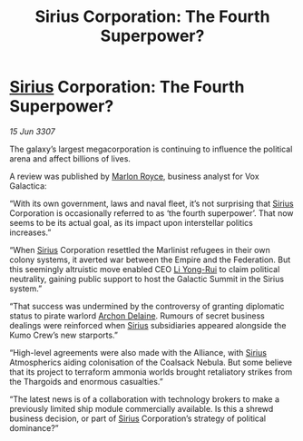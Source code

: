 :PROPERTIES:
:ID:       85b241ae-7c33-4613-b06b-03ac7360b4fc
:END:
#+title: Sirius Corporation: The Fourth Superpower?
#+filetags: :3307:Federation:Empire:Alliance:Thargoid:galnet:

* [[id:83f24d98-a30b-4917-8352-a2d0b4f8ee65][Sirius]] Corporation: The Fourth Superpower?

/15 Jun 3307/

The galaxy’s largest megacorporation is continuing to influence the political arena and affect billions of lives. 

A review was published by [[id:d4e49144-20cb-468e-b3ce-f594c2b5bf13][Marlon Royce]], business analyst for Vox Galactica: 

“With its own government, laws and naval fleet, it’s not surprising that [[id:83f24d98-a30b-4917-8352-a2d0b4f8ee65][Sirius]] Corporation is occasionally referred to as ‘the fourth superpower’. That now seems to be its actual goal, as its impact upon interstellar politics increases.” 

“When [[id:83f24d98-a30b-4917-8352-a2d0b4f8ee65][Sirius]] Corporation resettled the Marlinist refugees in their own colony systems, it averted war between the Empire and the Federation. But this seemingly altruistic move enabled CEO [[id:f0655b3a-aca9-488f-bdb3-c481a42db384][Li Yong-Rui]] to claim political neutrality, gaining public support to host the Galactic Summit in the Sirius system.” 

“That success was undermined by the controversy of granting diplomatic status to pirate warlord [[id:7aae0550-b8ba-42cf-b52b-e7040461c96f][Archon Delaine]]. Rumours of secret business dealings were reinforced when [[id:83f24d98-a30b-4917-8352-a2d0b4f8ee65][Sirius]] subsidiaries appeared alongside the Kumo Crew’s new starports.” 

“High-level agreements were also made with the Alliance, with [[id:83f24d98-a30b-4917-8352-a2d0b4f8ee65][Sirius]] Atmospherics aiding colonisation of the Coalsack Nebula. But some believe that its project to terraform ammonia worlds brought retaliatory strikes from the Thargoids and enormous casualties.” 

“The latest news is of a collaboration with technology brokers to make a previously limited ship module commercially available. Is this a shrewd business decision, or part of [[id:83f24d98-a30b-4917-8352-a2d0b4f8ee65][Sirius]] Corporation’s strategy of political dominance?”
